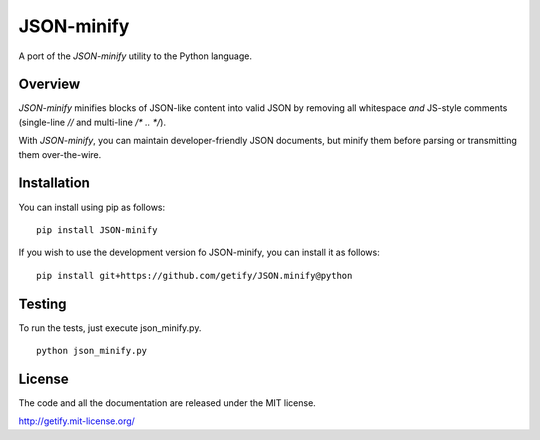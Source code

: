 JSON-minify
============

A port of the `JSON-minify` utility to the Python language.

Overview
--------

`JSON-minify` minifies blocks of JSON-like content into valid JSON by removing
all whitespace *and* JS-style comments (single-line `//` and multi-line
`/* .. */`).

With `JSON-minify`, you can maintain developer-friendly JSON documents, but
minify them before parsing or transmitting them over-the-wire.

Installation
------------

You can install using pip as follows::

     pip install JSON-minify

If you wish to use the development version fo JSON-minify, you can install it
as follows::

     pip install git+https://github.com/getify/JSON.minify@python


Testing
-------

To run the tests, just execute json_minify.py.

::

    python json_minify.py

License
-------

The code and all the documentation are released under the MIT license.

http://getify.mit-license.org/
